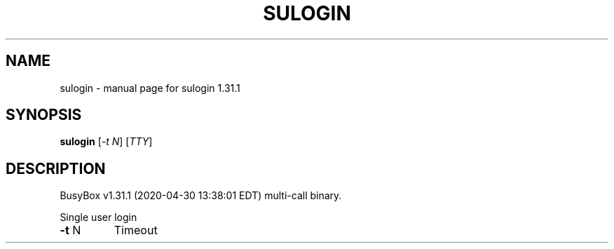 .\" DO NOT MODIFY THIS FILE!  It was generated by help2man 1.47.8.
.TH SULOGIN "1" "April 2020" "Fidelix 1.0" "User Commands"
.SH NAME
sulogin \- manual page for sulogin 1.31.1
.SH SYNOPSIS
.B sulogin
[\fI\,-t N\/\fR] [\fI\,TTY\/\fR]
.SH DESCRIPTION
BusyBox v1.31.1 (2020\-04\-30 13:38:01 EDT) multi\-call binary.
.PP
Single user login
.TP
\fB\-t\fR N
Timeout
